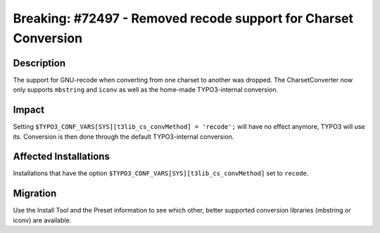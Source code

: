 ================================================================
Breaking: #72497 - Removed recode support for Charset Conversion
================================================================

Description
===========

The support for GNU-recode when converting from one charset to another was dropped. The CharsetConverter
now only supports ``mbstring`` and ``iconv`` as well as the home-made TYPO3-internal conversion.


Impact
======

Setting ``$TYPO3_CONF_VARS[SYS][t3lib_cs_convMethod] = 'recode';`` will have no effect anymore, TYPO3 will
use its. Conversion is then done through the default TYPO3-internal conversion.


Affected Installations
======================

Installations that have the option ``$TYPO3_CONF_VARS[SYS][t3lib_cs_convMethod]`` set to ``recode``.


Migration
=========

Use the Install Tool and the Preset information to see which other, better supported conversion libraries (mbstring
or iconv) are available.